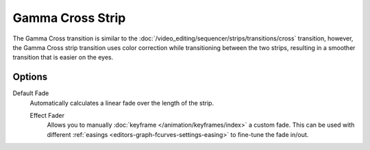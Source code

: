.. _bpy.types.GammaCrossSequence:

*****************
Gamma Cross Strip
*****************

The Gamma Cross transition is similar to the :doc:`/video_editing/sequencer/strips/transitions/cross` transition,
however, the Gamma Cross strip transition uses color correction while transitioning between the two strips,
resulting in a smoother transition that is easier on the eyes.


Options
=======

Default Fade
   Automatically calculates a linear fade over the length of the strip.

   Effect Fader
      Allows you to manually :doc:`keyframe </animation/keyframes/index>` a custom fade.
      This can be used with different :ref:`easings <editors-graph-fcurves-settings-easing>`
      to fine-tune the fade in/out.

